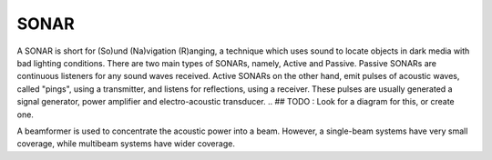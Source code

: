 .. inbound links.
.. -------------.


.. outbound links.
.. --------------.


.. images.
.. ------.


.. icons.
.. -----.


.. document attributes.
.. -------------------.


.. =============== Document Start =====================.
.. ----------------------------------------------------.

=====
SONAR
=====

A SONAR is short for (So)und (Na)vigation (R)anging, a technique which uses sound to locate objects in dark media with bad lighting conditions.
There are two main types of SONARs, namely, Active and Passive. Passive SONARs are continuous listeners for any sound waves received. Active SONARs on the other hand, emit pulses of acoustic waves, called "pings", using a transmitter, and listens for reflections, using a receiver.
These pulses are usually generated a signal generator, power amplifier and electro-acoustic transducer.
.. ## TODO : Look for a diagram for this, or create one.

A beamformer is used to concentrate the acoustic power into a beam. However, a single-beam systems have very small coverage, while multibeam systems have wider coverage.

.. ## TODO : Diagram for single and multi beamed systems

..  ## TODO : read the following article :
    https://en.wikipedia.org/wiki/Sonar .


